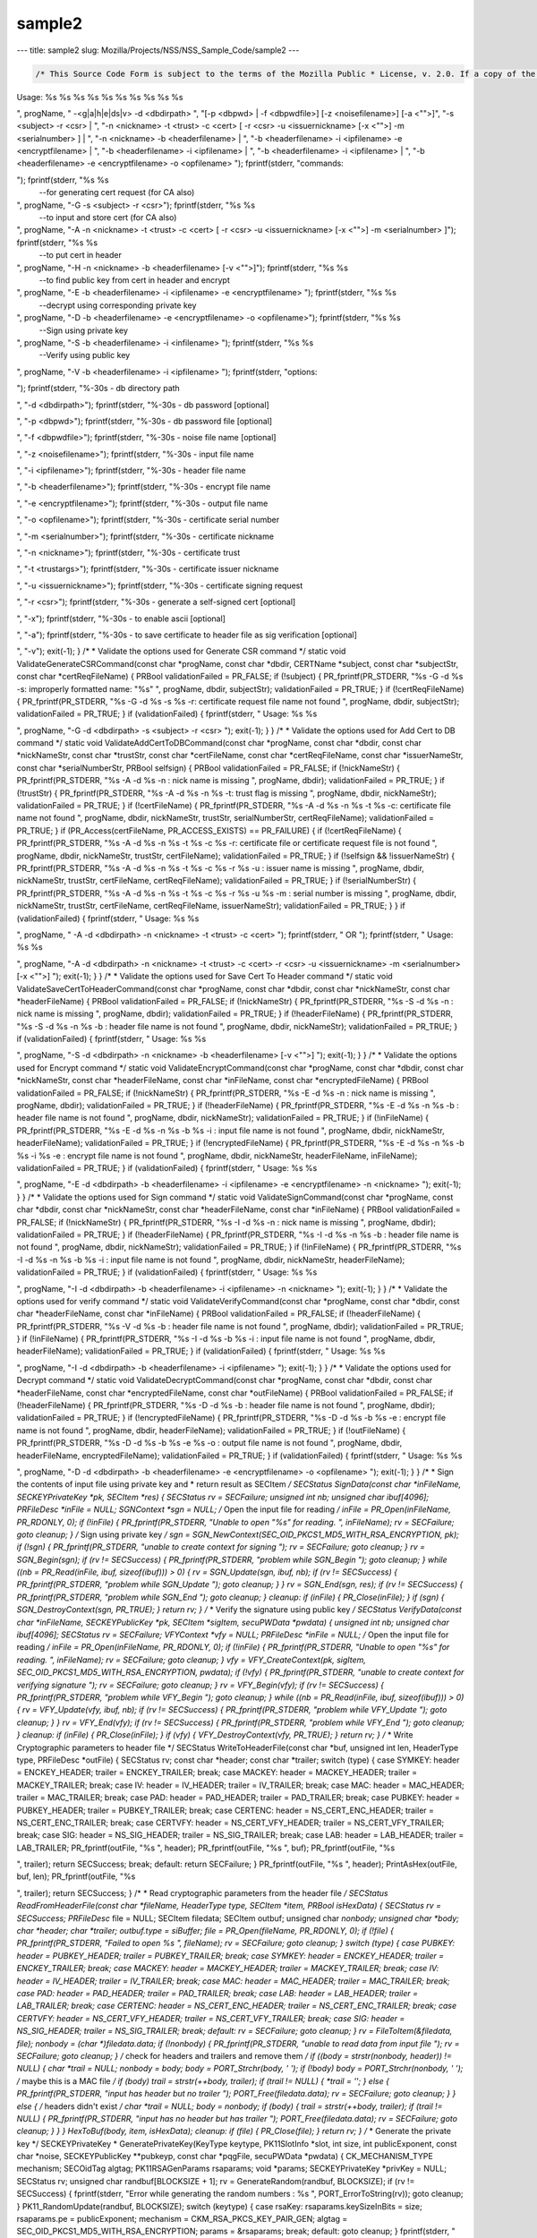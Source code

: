 =======
sample2
=======
--- title: sample2 slug: Mozilla/Projects/NSS/NSS_Sample_Code/sample2
---

.. container:: summary

.. code:: brush:

   /* This Source Code Form is subject to the terms of the Mozilla Public * License, v. 2.0. If a copy of the MPL was not distributed with this * file, You can obtain one at https://mozilla.org/MPL/2.0/. */ /* NSPR Headers */ #include <prthread.h> #include <plgetopt.h> #include <prerror.h> #include <prinit.h> #include <prlog.h> #include <prtypes.h> #include <plstr.h> /* NSS headers */ #include <cryptohi.h> #include <keyhi.h> #include <pk11priv.h> #include <cert.h> #include <base64.h> #include <secerr.h> #include <secport.h> #include <secoid.h> #include <secmodt.h> #include <secoidt.h> #include <sechash.h> /* our samples utilities */ #include "util.h" /* Constants */ #define BLOCKSIZE 32 #define MODBLOCKSIZE 128 #define DEFAULT_KEY_BITS 1024 /* Header file Constants */ #define ENCKEY_HEADER "-----BEGIN WRAPPED ENCKEY-----" #define ENCKEY_TRAILER "-----END WRAPPED ENCKEY-----" #define MACKEY_HEADER "-----BEGIN WRAPPED MACKEY-----" #define MACKEY_TRAILER "-----END WRAPPED MACKEY-----" #define IV_HEADER "-----BEGIN IV-----" #define IV_TRAILER "-----END IV-----" #define MAC_HEADER "-----BEGIN MAC-----" #define MAC_TRAILER "-----END MAC-----" #define PAD_HEADER "-----BEGIN PAD-----" #define PAD_TRAILER "-----END PAD-----" #define LAB_HEADER "-----BEGIN KEY LABEL-----" #define LAB_TRAILER "-----END KEY LABEL-----" #define PUBKEY_HEADER "-----BEGIN PUB KEY -----" #define PUBKEY_TRAILER "-----END PUB KEY -----" #define NS_CERTREQ_HEADER "-----BEGIN NEW CERTIFICATE REQUEST-----" #define NS_CERTREQ_TRAILER "-----END NEW CERTIFICATE REQUEST-----" #define NS_CERT_ENC_HEADER "-----BEGIN CERTIFICATE FOR ENCRYPTION-----" #define NS_CERT_ENC_TRAILER "-----END CERTIFICATE FOR ENCRYPTION-----" #define NS_CERT_VFY_HEADER "-----BEGIN CERTIFICATE FOR SIGNATURE VERIFICATION-----" #define NS_CERT_VFY_TRAILER "-----END CERTIFICATE FOR SIGNATURE VERIFICATION-----" #define NS_SIG_HEADER "-----BEGIN SIGNATURE-----" #define NS_SIG_TRAILER "-----END SIGNATURE-----" #define NS_CERT_HEADER "-----BEGIN CERTIFICATE-----" #define NS_CERT_TRAILER "-----END CERTIFICATE-----" /* Missing publically from nss versions earlier than 3.13 */ #ifndef SEC_ERROR_BASE #define SEC_ERROR_BASE (-0x2000) typedef enum { SEC_ERROR_IO = SEC_ERROR_BASE + 0, SEC_ERROR_TOKEN_NOT_LOGGED_IN = (SEC_ERROR_BASE + 155), SEC_ERROR_END_OF_LIST } SECErrorCodes; #endif /* PORT_ErrorToString introduced in nss 3.13. On earlier versions of nss that * don't support error tables, PR_ErrorToString will return "Unknown code". */ #ifndef PORT_ErrorToString #define PORT_ErrorToString(err) PR_ErrorToString((err), PR_LANGUAGE_I_DEFAULT) #endif /* sample 6 commands */ typedef enum { GENERATE_CSR, ADD_CERT_TO_DB, SAVE_CERT_TO_HEADER, ENCRYPT, DECRYPT, SIGN, VERIFY, UNKNOWN } CommandType; typedef enum { SYMKEY = 0, MACKEY = 1, IV = 2, MAC = 3, PAD = 4, PUBKEY = 5, LAB = 6, CERTENC= 7, CERTVFY= 8, SIG = 9 } HeaderType; /* * Print usage message and exit */ static void Usage(const char *progName) { fprintf(stderr, "
Usage: %s %s %s %s %s %s %s %s %s %s

", progName, " -<g|a|h|e|ds|v> -d <dbdirpath> ", "[-p <dbpwd> | -f <dbpwdfile>] [-z <noisefilename>] [-a <\"\">]", "-s <subject> -r <csr> | ", "-n <nickname> -t <trust> -c <cert> [ -r <csr> -u <issuernickname> [-x <\"\">] -m <serialnumber> ] | ", "-n <nickname> -b <headerfilename> | ", "-b <headerfilename> -i <ipfilename> -e <encryptfilename> | ", "-b <headerfilename> -i <ipfilename> | ", "-b <headerfilename> -i <ipfilename> | ", "-b <headerfilename> -e <encryptfilename> -o <opfilename> 
"); fprintf(stderr, "commands:

"); fprintf(stderr, "%s %s
 --for generating cert request (for CA also)

", progName, "-G -s <subject> -r <csr>"); fprintf(stderr, "%s %s
 --to input and store cert (for CA also)

", progName, "-A -n <nickname> -t <trust> -c <cert> [ -r <csr> -u <issuernickname> [-x <\"\">] -m <serialnumber> ]"); fprintf(stderr, "%s %s
 --to put cert in header

", progName, "-H -n <nickname> -b <headerfilename> [-v <\"\">]"); fprintf(stderr, "%s %s
 --to find public key from cert in header and encrypt

", progName, "-E -b <headerfilename> -i <ipfilename> -e <encryptfilename> "); fprintf(stderr, "%s %s
 --decrypt using corresponding private key 

", progName, "-D -b <headerfilename> -e <encryptfilename> -o <opfilename>"); fprintf(stderr, "%s %s
 --Sign using private key 

", progName, "-S -b <headerfilename> -i <infilename> "); fprintf(stderr, "%s %s
 --Verify using public key 

", progName, "-V -b <headerfilename> -i <ipfilename> "); fprintf(stderr, "options:

"); fprintf(stderr, "%-30s - db directory path

", "-d <dbdirpath>"); fprintf(stderr, "%-30s - db password [optional]

", "-p <dbpwd>"); fprintf(stderr, "%-30s - db password file [optional]

", "-f <dbpwdfile>"); fprintf(stderr, "%-30s - noise file name [optional]

", "-z <noisefilename>"); fprintf(stderr, "%-30s - input file name

", "-i <ipfilename>"); fprintf(stderr, "%-30s - header file name

", "-b <headerfilename>"); fprintf(stderr, "%-30s - encrypt file name

", "-e <encryptfilename>"); fprintf(stderr, "%-30s - output file name

", "-o <opfilename>"); fprintf(stderr, "%-30s - certificate serial number

", "-m <serialnumber>"); fprintf(stderr, "%-30s - certificate nickname

", "-n <nickname>"); fprintf(stderr, "%-30s - certificate trust

", "-t <trustargs>"); fprintf(stderr, "%-30s - certificate issuer nickname

", "-u <issuernickname>"); fprintf(stderr, "%-30s - certificate signing request 

", "-r <csr>"); fprintf(stderr, "%-30s - generate a self-signed cert [optional]

", "-x"); fprintf(stderr, "%-30s - to enable ascii [optional]

", "-a"); fprintf(stderr, "%-30s - to save certificate to header file as sig verification [optional]

", "-v"); exit(-1); } /* * Validate the options used for Generate CSR command */ static void ValidateGenerateCSRCommand(const char *progName, const char *dbdir, CERTName *subject, const char *subjectStr, const char *certReqFileName) { PRBool validationFailed = PR_FALSE; if (!subject) { PR_fprintf(PR_STDERR, "%s -G -d %s -s: improperly formatted name: \"%s\"
", progName, dbdir, subjectStr); validationFailed = PR_TRUE; } if (!certReqFileName) { PR_fprintf(PR_STDERR, "%s -G -d %s -s %s -r: certificate request file name not found
", progName, dbdir, subjectStr); validationFailed = PR_TRUE; } if (validationFailed) { fprintf(stderr, "
Usage: %s %s 

", progName, "-G -d <dbdirpath> -s <subject> -r <csr> 
"); exit(-1); } } /* * Validate the options used for Add Cert to DB command */ static void ValidateAddCertToDBCommand(const char *progName, const char *dbdir, const char *nickNameStr, const char *trustStr, const char *certFileName, const char *certReqFileName, const char *issuerNameStr, const char *serialNumberStr, PRBool selfsign) { PRBool validationFailed = PR_FALSE; if (!nickNameStr) { PR_fprintf(PR_STDERR, "%s -A -d %s -n : nick name is missing
", progName, dbdir); validationFailed = PR_TRUE; } if (!trustStr) { PR_fprintf(PR_STDERR, "%s -A -d %s -n %s -t: trust flag is missing
", progName, dbdir, nickNameStr); validationFailed = PR_TRUE; } if (!certFileName) { PR_fprintf(PR_STDERR, "%s -A -d %s -n %s -t %s -c: certificate file name not found
", progName, dbdir, nickNameStr, trustStr, serialNumberStr, certReqFileName); validationFailed = PR_TRUE; } if (PR_Access(certFileName, PR_ACCESS_EXISTS) == PR_FAILURE) { if (!certReqFileName) { PR_fprintf(PR_STDERR, "%s -A -d %s -n %s -t %s -c %s -r: certificate file or certificate request file is not found
", progName, dbdir, nickNameStr, trustStr, certFileName); validationFailed = PR_TRUE; } if (!selfsign && !issuerNameStr) { PR_fprintf(PR_STDERR, "%s -A -d %s -n %s -t %s -c %s -r %s -u : issuer name is missing
", progName, dbdir, nickNameStr, trustStr, certFileName, certReqFileName); validationFailed = PR_TRUE; } if (!serialNumberStr) { PR_fprintf(PR_STDERR, "%s -A -d %s -n %s -t %s -c %s -r %s -u %s -m : serial number is missing
", progName, dbdir, nickNameStr, trustStr, certFileName, certReqFileName, issuerNameStr); validationFailed = PR_TRUE; } } if (validationFailed) { fprintf(stderr, "
Usage: %s %s 

", progName, " -A -d <dbdirpath> -n <nickname> -t <trust> -c <cert> 
"); fprintf(stderr, " OR
"); fprintf(stderr, "
Usage: %s %s 

", progName, "-A -d <dbdirpath> -n <nickname> -t <trust> -c <cert> -r <csr> -u <issuernickname> -m <serialnumber> [-x <\"\">] 
"); exit(-1); } } /* * Validate the options used for Save Cert To Header command */ static void ValidateSaveCertToHeaderCommand(const char *progName, const char *dbdir, const char *nickNameStr, const char *headerFileName) { PRBool validationFailed = PR_FALSE; if (!nickNameStr) { PR_fprintf(PR_STDERR, "%s -S -d %s -n : nick name is missing
", progName, dbdir); validationFailed = PR_TRUE; } if (!headerFileName) { PR_fprintf(PR_STDERR, "%s -S -d %s -n %s -b : header file name is not found
", progName, dbdir, nickNameStr); validationFailed = PR_TRUE; } if (validationFailed) { fprintf(stderr, "
Usage: %s %s 

", progName, "-S -d <dbdirpath> -n <nickname> -b <headerfilename> [-v <\"\">]
"); exit(-1); } } /* * Validate the options used for Encrypt command */ static void ValidateEncryptCommand(const char *progName, const char *dbdir, const char *nickNameStr, const char *headerFileName, const char *inFileName, const char *encryptedFileName) { PRBool validationFailed = PR_FALSE; if (!nickNameStr) { PR_fprintf(PR_STDERR, "%s -E -d %s -n : nick name is missing
", progName, dbdir); validationFailed = PR_TRUE; } if (!headerFileName) { PR_fprintf(PR_STDERR, "%s -E -d %s -n %s -b : header file name is not found
", progName, dbdir, nickNameStr); validationFailed = PR_TRUE; } if (!inFileName) { PR_fprintf(PR_STDERR, "%s -E -d %s -n %s -b %s -i : input file name is not found
", progName, dbdir, nickNameStr, headerFileName); validationFailed = PR_TRUE; } if (!encryptedFileName) { PR_fprintf(PR_STDERR, "%s -E -d %s -n %s -b %s -i %s -e : encrypt file name is not found
", progName, dbdir, nickNameStr, headerFileName, inFileName); validationFailed = PR_TRUE; } if (validationFailed) { fprintf(stderr, "
Usage: %s %s 

", progName, "-E -d <dbdirpath> -b <headerfilename> -i <ipfilename> -e <encryptfilename> -n <nickname> 
"); exit(-1); } } /* * Validate the options used for Sign command */ static void ValidateSignCommand(const char *progName, const char *dbdir, const char *nickNameStr, const char *headerFileName, const char *inFileName) { PRBool validationFailed = PR_FALSE; if (!nickNameStr) { PR_fprintf(PR_STDERR, "%s -I -d %s -n : nick name is missing
", progName, dbdir); validationFailed = PR_TRUE; } if (!headerFileName) { PR_fprintf(PR_STDERR, "%s -I -d %s -n %s -b : header file name is not found
", progName, dbdir, nickNameStr); validationFailed = PR_TRUE; } if (!inFileName) { PR_fprintf(PR_STDERR, "%s -I -d %s -n %s -b %s -i : input file name is not found
", progName, dbdir, nickNameStr, headerFileName); validationFailed = PR_TRUE; } if (validationFailed) { fprintf(stderr, "
Usage: %s %s 

", progName, "-I -d <dbdirpath> -b <headerfilename> -i <ipfilename> -n <nickname> 
"); exit(-1); } } /* * Validate the options used for verify command */ static void ValidateVerifyCommand(const char *progName, const char *dbdir, const char *headerFileName, const char *inFileName) { PRBool validationFailed = PR_FALSE; if (!headerFileName) { PR_fprintf(PR_STDERR, "%s -V -d %s -b : header file name is not found
", progName, dbdir); validationFailed = PR_TRUE; } if (!inFileName) { PR_fprintf(PR_STDERR, "%s -I -d %s -b %s -i : input file name is not found
", progName, dbdir, headerFileName); validationFailed = PR_TRUE; } if (validationFailed) { fprintf(stderr, "
Usage: %s %s 

", progName, "-I -d <dbdirpath> -b <headerfilename> -i <ipfilename> 
"); exit(-1); } } /* * Validate the options used for Decrypt command */ static void ValidateDecryptCommand(const char *progName, const char *dbdir, const char *headerFileName, const char *encryptedFileName, const char *outFileName) { PRBool validationFailed = PR_FALSE; if (!headerFileName) { PR_fprintf(PR_STDERR, "%s -D -d %s -b : header file name is not found
", progName, dbdir); validationFailed = PR_TRUE; } if (!encryptedFileName) { PR_fprintf(PR_STDERR, "%s -D -d %s -b %s -e : encrypt file name is not found
", progName, dbdir, headerFileName); validationFailed = PR_TRUE; } if (!outFileName) { PR_fprintf(PR_STDERR, "%s -D -d %s -b %s -e %s -o : output file name is not found
", progName, dbdir, headerFileName, encryptedFileName); validationFailed = PR_TRUE; } if (validationFailed) { fprintf(stderr, "
Usage: %s %s 

", progName, "-D -d <dbdirpath> -b <headerfilename> -e <encryptfilename> -o <opfilename>
"); exit(-1); } } /* * Sign the contents of input file using private key and * return result as SECItem */ SECStatus SignData(const char *inFileName, SECKEYPrivateKey *pk, SECItem *res) { SECStatus rv = SECFailure; unsigned int nb; unsigned char ibuf[4096]; PRFileDesc *inFile = NULL; SGNContext *sgn = NULL; /* Open the input file for reading */ inFile = PR_Open(inFileName, PR_RDONLY, 0); if (!inFile) { PR_fprintf(PR_STDERR, "Unable to open \"%s\" for reading.
", inFileName); rv = SECFailure; goto cleanup; } /* Sign using private key */ sgn = SGN_NewContext(SEC_OID_PKCS1_MD5_WITH_RSA_ENCRYPTION, pk); if (!sgn) { PR_fprintf(PR_STDERR, "unable to create context for signing
"); rv = SECFailure; goto cleanup; } rv = SGN_Begin(sgn); if (rv != SECSuccess) { PR_fprintf(PR_STDERR, "problem while SGN_Begin
"); goto cleanup; } while ((nb = PR_Read(inFile, ibuf, sizeof(ibuf))) > 0) { rv = SGN_Update(sgn, ibuf, nb); if (rv != SECSuccess) { PR_fprintf(PR_STDERR, "problem while SGN_Update
"); goto cleanup; } } rv = SGN_End(sgn, res); if (rv != SECSuccess) { PR_fprintf(PR_STDERR, "problem while SGN_End
"); goto cleanup; } cleanup: if (inFile) { PR_Close(inFile); } if (sgn) { SGN_DestroyContext(sgn, PR_TRUE); } return rv; } /* * Verify the signature using public key */ SECStatus VerifyData(const char *inFileName, SECKEYPublicKey *pk, SECItem *sigItem, secuPWData *pwdata) { unsigned int nb; unsigned char ibuf[4096]; SECStatus rv = SECFailure; VFYContext *vfy = NULL; PRFileDesc *inFile = NULL; /* Open the input file for reading */ inFile = PR_Open(inFileName, PR_RDONLY, 0); if (!inFile) { PR_fprintf(PR_STDERR, "Unable to open \"%s\" for reading.
", inFileName); rv = SECFailure; goto cleanup; } vfy = VFY_CreateContext(pk, sigItem, SEC_OID_PKCS1_MD5_WITH_RSA_ENCRYPTION, pwdata); if (!vfy) { PR_fprintf(PR_STDERR, "unable to create context for verifying signature
"); rv = SECFailure; goto cleanup; } rv = VFY_Begin(vfy); if (rv != SECSuccess) { PR_fprintf(PR_STDERR, "problem while VFY_Begin
"); goto cleanup; } while ((nb = PR_Read(inFile, ibuf, sizeof(ibuf))) > 0) { rv = VFY_Update(vfy, ibuf, nb); if (rv != SECSuccess) { PR_fprintf(PR_STDERR, "problem while VFY_Update
"); goto cleanup; } } rv = VFY_End(vfy); if (rv != SECSuccess) { PR_fprintf(PR_STDERR, "problem while VFY_End
"); goto cleanup; } cleanup: if (inFile) { PR_Close(inFile); } if (vfy) { VFY_DestroyContext(vfy, PR_TRUE); } return rv; } /* * Write Cryptographic parameters to header file */ SECStatus WriteToHeaderFile(const char *buf, unsigned int len, HeaderType type, PRFileDesc *outFile) { SECStatus rv; const char *header; const char *trailer; switch (type) { case SYMKEY: header = ENCKEY_HEADER; trailer = ENCKEY_TRAILER; break; case MACKEY: header = MACKEY_HEADER; trailer = MACKEY_TRAILER; break; case IV: header = IV_HEADER; trailer = IV_TRAILER; break; case MAC: header = MAC_HEADER; trailer = MAC_TRAILER; break; case PAD: header = PAD_HEADER; trailer = PAD_TRAILER; break; case PUBKEY: header = PUBKEY_HEADER; trailer = PUBKEY_TRAILER; break; case CERTENC: header = NS_CERT_ENC_HEADER; trailer = NS_CERT_ENC_TRAILER; break; case CERTVFY: header = NS_CERT_VFY_HEADER; trailer = NS_CERT_VFY_TRAILER; break; case SIG: header = NS_SIG_HEADER; trailer = NS_SIG_TRAILER; break; case LAB: header = LAB_HEADER; trailer = LAB_TRAILER; PR_fprintf(outFile, "%s
", header); PR_fprintf(outFile, "%s
", buf); PR_fprintf(outFile, "%s

", trailer); return SECSuccess; break; default: return SECFailure; } PR_fprintf(outFile, "%s
", header); PrintAsHex(outFile, buf, len); PR_fprintf(outFile, "%s

", trailer); return SECSuccess; } /* * Read cryptographic parameters from the header file */ SECStatus ReadFromHeaderFile(const char *fileName, HeaderType type, SECItem *item, PRBool isHexData) { SECStatus rv = SECSuccess; PRFileDesc* file = NULL; SECItem filedata; SECItem outbuf; unsigned char *nonbody; unsigned char *body; char *header; char *trailer; outbuf.type = siBuffer; file = PR_Open(fileName, PR_RDONLY, 0); if (!file) { PR_fprintf(PR_STDERR, "Failed to open %s
", fileName); rv = SECFailure; goto cleanup; } switch (type) { case PUBKEY: header = PUBKEY_HEADER; trailer = PUBKEY_TRAILER; break; case SYMKEY: header = ENCKEY_HEADER; trailer = ENCKEY_TRAILER; break; case MACKEY: header = MACKEY_HEADER; trailer = MACKEY_TRAILER; break; case IV: header = IV_HEADER; trailer = IV_TRAILER; break; case MAC: header = MAC_HEADER; trailer = MAC_TRAILER; break; case PAD: header = PAD_HEADER; trailer = PAD_TRAILER; break; case LAB: header = LAB_HEADER; trailer = LAB_TRAILER; break; case CERTENC: header = NS_CERT_ENC_HEADER; trailer = NS_CERT_ENC_TRAILER; break; case CERTVFY: header = NS_CERT_VFY_HEADER; trailer = NS_CERT_VFY_TRAILER; break; case SIG: header = NS_SIG_HEADER; trailer = NS_SIG_TRAILER; break; default: rv = SECFailure; goto cleanup; } rv = FileToItem(&filedata, file); nonbody = (char *)filedata.data; if (!nonbody) { PR_fprintf(PR_STDERR, "unable to read data from input file
"); rv = SECFailure; goto cleanup; } /* check for headers and trailers and remove them */ if ((body = strstr(nonbody, header)) != NULL) { char *trail = NULL; nonbody = body; body = PORT_Strchr(body, '
'); if (!body) body = PORT_Strchr(nonbody, ''); /* maybe this is a MAC file */ if (body) trail = strstr(++body, trailer); if (trail != NULL) { *trail = ''; } else { PR_fprintf(PR_STDERR, "input has header but no trailer
"); PORT_Free(filedata.data); rv = SECFailure; goto cleanup; } } else { /* headers didn't exist */ char *trail = NULL; body = nonbody; if (body) { trail = strstr(++body, trailer); if (trail != NULL) { PR_fprintf(PR_STDERR, "input has no header but has trailer
"); PORT_Free(filedata.data); rv = SECFailure; goto cleanup; } } } HexToBuf(body, item, isHexData); cleanup: if (file) { PR_Close(file); } return rv; } /* * Generate the private key */ SECKEYPrivateKey * GeneratePrivateKey(KeyType keytype, PK11SlotInfo *slot, int size, int publicExponent, const char *noise, SECKEYPublicKey **pubkeyp, const char *pqgFile, secuPWData *pwdata) { CK_MECHANISM_TYPE mechanism; SECOidTag algtag; PK11RSAGenParams rsaparams; void *params; SECKEYPrivateKey *privKey = NULL; SECStatus rv; unsigned char randbuf[BLOCKSIZE + 1]; rv = GenerateRandom(randbuf, BLOCKSIZE); if (rv != SECSuccess) { fprintf(stderr, "Error while generating the random numbers : %s
", PORT_ErrorToString(rv)); goto cleanup; } PK11_RandomUpdate(randbuf, BLOCKSIZE); switch (keytype) { case rsaKey: rsaparams.keySizeInBits = size; rsaparams.pe = publicExponent; mechanism = CKM_RSA_PKCS_KEY_PAIR_GEN; algtag = SEC_OID_PKCS1_MD5_WITH_RSA_ENCRYPTION; params = &rsaparams; break; default: goto cleanup; } fprintf(stderr, "

"); fprintf(stderr, "Generating key. This may take a few moments...

"); privKey = PK11_GenerateKeyPair(slot, mechanism, params, pubkeyp, PR_TRUE /*isPerm*/, PR_TRUE /*isSensitive*/, pwdata); cleanup: return privKey; } /* * Get the certificate request from CSR */ static CERTCertificateRequest * GetCertRequest(char *inFileName, PRBool ascii) { CERTSignedData signedData; SECItem reqDER; CERTCertificateRequest *certReq = NULL; SECStatus rv = SECSuccess; PRArenaPool *arena = NULL; reqDER.data = NULL; arena = PORT_NewArena(DER_DEFAULT_CHUNKSIZE); if (arena == NULL) { rv = SECFailure; goto cleanup; } rv = ReadDERFromFile(&reqDER, inFileName, ascii); if (rv) { rv = SECFailure; goto cleanup; } certReq = (CERTCertificateRequest*) PORT_ArenaZAlloc (arena, sizeof(CERTCertificateRequest)); if (!certReq) { rv = SECFailure; goto cleanup; } certReq->arena = arena; /* Since cert request is a signed data, must decode to get the inner data */ PORT_Memset(&signedData, 0, sizeof(signedData)); rv = SEC_ASN1DecodeItem(arena, &signedData, SEC_ASN1_GET(CERT_SignedDataTemplate), &reqDER); if (rv) { rv = SECFailure; goto cleanup; } rv = SEC_ASN1DecodeItem(arena, certReq, SEC_ASN1_GET(CERT_CertificateRequestTemplate), &signedData.data); if (rv) { rv = SECFailure; goto cleanup; } rv = CERT_VerifySignedDataWithPublicKeyInfo(&signedData, &certReq->subjectPublicKeyInfo, NULL /* wincx */); if (reqDER.data) { SECITEM_FreeItem(&reqDER, PR_FALSE); } cleanup: if (rv) { PR_fprintf(PR_STDERR, "bad certificate request
"); if (arena) { PORT_FreeArena(arena, PR_FALSE); } certReq = NULL; } return certReq; } /* * Sign Cert */ static SECItem * SignCert(CERTCertDBHandle *handle, CERTCertificate *cert, PRBool selfsign, SECOidTag hashAlgTag, SECKEYPrivateKey *privKey, char *issuerNickName, void *pwarg) { SECItem der; SECStatus rv; SECOidTag algID; void *dummy; PRArenaPool *arena = NULL; SECItem *result = NULL; SECKEYPrivateKey *caPrivateKey = NULL; if (!selfsign) { CERTCertificate *issuer = PK11_FindCertFromNickname(issuerNickName, pwarg); if ((CERTCertificate *)NULL == issuer) { PR_fprintf(PR_STDERR, "unable to find issuer with nickname %s
", issuerNickName); goto cleanup; } privKey = caPrivateKey = PK11_FindKeyByAnyCert(issuer, pwarg); CERT_DestroyCertificate(issuer); if (caPrivateKey == NULL) { PR_fprintf(PR_STDERR, "unable to retrieve key %s
", issuerNickName); goto cleanup; } } arena = cert->arena; algID = SEC_GetSignatureAlgorithmOidTag(privKey->keyType, hashAlgTag); if (algID == SEC_OID_UNKNOWN) { PR_fprintf(PR_STDERR, "Unknown key or hash type for issuer.
"); goto cleanup; } rv = SECOID_SetAlgorithmID(arena, &cert->signature, algID, 0); if (rv != SECSuccess) { PR_fprintf(PR_STDERR, "Could not set signature algorithm id.
%s
", PORT_ErrorToString(rv)); goto cleanup; } /* we only deal with cert v3 here */ *(cert->version.data) = 2; cert->version.len = 1; der.len = 0; der.data = NULL; dummy = SEC_ASN1EncodeItem (arena, &der, cert, SEC_ASN1_GET(CERT_CertificateTemplate)); if (!dummy) { PR_fprintf(PR_STDERR, "Could not encode certificate.
"); goto cleanup; } result = (SECItem *) PORT_ArenaZAlloc (arena, sizeof (SECItem)); if (result == NULL) { PR_fprintf(PR_STDERR, "Could not allocate item for certificate data.
"); goto cleanup; } rv = SEC_DerSignData(arena, result, der.data, der.len, privKey, algID); if (rv != SECSuccess) { PR_fprintf(PR_STDERR, "Could not sign encoded certificate data : %s
", PORT_ErrorToString(rv)); /* result allocated out of the arena, it will be freed * when the arena is freed */ result = NULL; goto cleanup; } cert->derCert = *result; cleanup: if (caPrivateKey) { SECKEY_DestroyPrivateKey(caPrivateKey); } return result; } /* * MakeV1Cert */ static CERTCertificate * MakeV1Cert(CERTCertDBHandle *handle, CERTCertificateRequest *req, char * issuerNickName, PRBool selfsign, unsigned int serialNumber, int warpmonths, int validityMonths) { PRExplodedTime printableTime; PRTime now; PRTime after; CERTValidity *validity = NULL; CERTCertificate *issuerCert = NULL; CERTCertificate *cert = NULL; if ( !selfsign ) { issuerCert = CERT_FindCertByNicknameOrEmailAddr(handle, issuerNickName); if (!issuerCert) { PR_fprintf(PR_STDERR, "could not find certificate named %s
", issuerNickName); goto cleanup; } } now = PR_Now(); PR_ExplodeTime (now, PR_GMTParameters, &printableTime); if ( warpmonths ) { printableTime.tm_month += warpmonths; now = PR_ImplodeTime (&printableTime); PR_ExplodeTime (now, PR_GMTParameters, &printableTime); } printableTime.tm_month += validityMonths; after = PR_ImplodeTime (&printableTime); /* note that the time is now in micro-second unit */ validity = CERT_CreateValidity (now, after); if (validity) { cert = CERT_CreateCertificate(serialNumber, (selfsign ? &req->subject : &issuerCert->subject), validity, req); CERT_DestroyValidity(validity); } cleanup: if ( issuerCert ) { CERT_DestroyCertificate (issuerCert); } return cert; } /* * Add a certificate to the nss database */ SECStatus AddCert(PK11SlotInfo *slot, CERTCertDBHandle *handle, const char *name, char *trusts, char *inFileName, PRBool ascii, PRBool emailcert, void *pwdata) { SECItem certDER; SECStatus rv; CERTCertTrust *trust = NULL; CERTCertificate *cert = NULL; certDER.data = NULL; /* Read in the entire file specified with the -i argument */ rv = ReadDERFromFile(&certDER, inFileName, ascii); if (rv != SECSuccess) { PR_fprintf(PR_STDERR, "unable to read input file %s : %s
", inFileName, PORT_ErrorToString(rv)); goto cleanup; } /* Read in an ASCII cert and return a CERTCertificate */ cert = CERT_DecodeCertFromPackage((char *)certDER.data, certDER.len); if (!cert) { PR_fprintf(PR_STDERR, "could not obtain certificate from file
"); rv = SECFailure; goto cleanup; } /* Create a cert trust */ trust = (CERTCertTrust *)PORT_ZAlloc(sizeof(CERTCertTrust)); if (!trust) { PR_fprintf(PR_STDERR, "unable to allocate cert trust
"); rv = SECFailure; goto cleanup; } rv = CERT_DecodeTrustString(trust, trusts); if (rv) { PR_fprintf(PR_STDERR, "unable to decode trust string
"); rv = SECFailure; goto cleanup; } rv = PK11_ImportCert(slot, cert, CK_INVALID_HANDLE, name, PR_FALSE); if (rv != SECSuccess) { /* sigh, PK11_Import Cert and CERT_ChangeCertTrust should have * been coded to take a password arg. */ if (PORT_GetError() == SEC_ERROR_TOKEN_NOT_LOGGED_IN) { rv = PK11_Authenticate(slot, PR_TRUE, pwdata); if (rv != SECSuccess) { PR_fprintf(PR_STDERR, "could not authenticate to token %s : %s
", PK11_GetTokenName(slot), PORT_ErrorToString(rv)); rv = SECFailure; goto cleanup; } rv = PK11_ImportCert(slot, cert, CK_INVALID_HANDLE, name, PR_FALSE); } if (rv != SECSuccess) { PR_fprintf(PR_STDERR, "could not add certificate to token or database : %s
", PORT_ErrorToString(rv)); rv = SECFailure; goto cleanup; } } rv = CERT_ChangeCertTrust(handle, cert, trust); if (rv != SECSuccess) { if (PORT_GetError() == SEC_ERROR_TOKEN_NOT_LOGGED_IN) { rv = PK11_Authenticate(slot, PR_TRUE, pwdata); if (rv != SECSuccess) { PR_fprintf(PR_STDERR, "could not authenticate to token %s : %s
", PK11_GetTokenName(slot), PORT_ErrorToString(rv)); rv = SECFailure; goto cleanup; } rv = CERT_ChangeCertTrust(handle, cert, trust); } if (rv != SECSuccess) { PR_fprintf(PR_STDERR, "could not change trust on certificate : %s
", PORT_ErrorToString(rv)); rv = SECFailure; goto cleanup; } } if (emailcert) { CERT_SaveSMimeProfile(cert, NULL, pwdata); } cleanup: if (cert) { CERT_DestroyCertificate (cert); } if (trust) { PORT_Free(trust); } if (certDER.data) { PORT_Free(certDER.data); } return rv; } /* * Create a certificate */ static SECStatus CreateCert( CERTCertDBHandle *handle, PK11SlotInfo *slot, char * issuerNickName, char *inFileName, char *outFileName, SECKEYPrivateKey **selfsignprivkey, void *pwarg, SECOidTag hashAlgTag, unsigned int serialNumber, int warpmonths, int validityMonths, const char *dnsNames, PRBool ascii, PRBool selfsign) { void *extHandle; SECItem reqDER; CERTCertExtension **CRexts; SECStatus rv = SECSuccess; CERTCertificate *subjectCert = NULL; CERTCertificateRequest *certReq = NULL; PRFileDesc *outFile = NULL; SECItem *certDER = NULL; reqDER.data = NULL; outFile = PR_Open(outFileName, PR_RDWR | PR_CREATE_FILE | PR_TRUNCATE, 00660); /* Create a cert request object from the input cert request der */ certReq = GetCertRequest(inFileName, ascii); if (certReq == NULL) { rv = SECFailure; goto cleanup; } subjectCert = MakeV1Cert(handle, certReq, issuerNickName, selfsign, serialNumber, warpmonths, validityMonths); if (subjectCert == NULL) { rv = SECFailure; goto cleanup; } extHandle = CERT_StartCertExtensions (subjectCert); if (extHandle == NULL) { rv = SECFailure; goto cleanup; } if (certReq->attributes != NULL && certReq->attributes[0] != NULL && certReq->attributes[0]->attrType.data != NULL && certReq->attributes[0]->attrType.len > 0 && SECOID_FindOIDTag(&certReq->attributes[0]->attrType) == SEC_OID_PKCS9_EXTENSION_REQUEST) { rv = CERT_GetCertificateRequestExtensions(certReq, &CRexts); if (rv != SECSuccess) { PR_fprintf(PR_STDERR, "%s
", PORT_ErrorToString(rv)); goto cleanup; } rv = CERT_MergeExtensions(extHandle, CRexts); if (rv != SECSuccess) { PR_fprintf(PR_STDERR, "%s
", PORT_ErrorToString(rv)); goto cleanup; } } CERT_FinishExtensions(extHandle); /* self-signing a cert request, find the private key */ if (*selfsignprivkey == NULL) { *selfsignprivkey = PK11_FindKeyByDERCert(slot, subjectCert, pwarg); if (!*selfsignprivkey) { PR_fprintf(PR_STDERR, "Failed to locate private key.
"); rv = SECFailure; goto cleanup; } } certDER = SignCert(handle, subjectCert, selfsign, hashAlgTag, *selfsignprivkey, issuerNickName,pwarg); if (certDER) { if (ascii) { PR_fprintf(outFile, "%s
%s
%s
", NS_CERT_HEADER, BTOA_DataToAscii(certDER->data, certDER->len), NS_CERT_TRAILER); } else { PR_Write(outFile, certDER->data, certDER->len); } } if (rv != SECSuccess) { PRErrorCode perr = PR_GetError(); PR_fprintf(PR_STDERR, "unable to create cert %s
", perr); } cleanup: if (outFile) { PR_Close(outFile); } if (*selfsignprivkey) { SECKEY_DestroyPrivateKey(*selfsignprivkey); } if (certReq) { CERT_DestroyCertificateRequest(certReq); } if (subjectCert) { CERT_DestroyCertificate(subjectCert); } return rv; } /* * Generate the certificate request with subject */ static SECStatus CertReq(SECKEYPrivateKey *privk, SECKEYPublicKey *pubk, KeyType keyType, SECOidTag hashAlgTag, CERTName *subject, PRBool ascii, const char *certReqFileName) { SECOidTag signAlgTag; SECItem result; PRInt32 numBytes; SECStatus rv = SECSuccess; PRArenaPool *arena = NULL; void *extHandle = NULL; PRFileDesc *outFile = NULL; CERTSubjectPublicKeyInfo *spki = NULL; CERTCertificateRequest *cr = NULL; SECItem *encoding = NULL; /* If the certificate request file already exists, delete it */ if (PR_Access(certReqFileName, PR_ACCESS_EXISTS) == PR_SUCCESS) { PR_Delete(certReqFileName); } /* Open the certificate request file to write */ outFile = PR_Open(certReqFileName, PR_CREATE_FILE | PR_RDWR | PR_TRUNCATE, 00660); if (!outFile) { PR_fprintf(PR_STDERR, "unable to open \"%s\" for writing (%ld, %ld).
", certReqFileName, PR_GetError(), PR_GetOSError()); goto cleanup; } /* Create info about public key */ spki = SECKEY_CreateSubjectPublicKeyInfo(pubk); if (!spki) { PR_fprintf(PR_STDERR, "unable to create subject public key
"); rv = SECFailure; goto cleanup; } /* Generate certificate request */ cr = CERT_CreateCertificateRequest(subject, spki, NULL); if (!cr) { PR_fprintf(PR_STDERR, "unable to make certificate request
"); rv = SECFailure; goto cleanup; } arena = PORT_NewArena(DER_DEFAULT_CHUNKSIZE); if (!arena) { fprintf(stderr, "out of memory"); rv = SECFailure; goto cleanup; } extHandle = CERT_StartCertificateRequestAttributes(cr); if (extHandle == NULL) { PORT_FreeArena (arena, PR_FALSE); rv = SECFailure; goto cleanup; } CERT_FinishExtensions(extHandle); CERT_FinishCertificateRequestAttributes(cr); /* Der encode the request */ encoding = SEC_ASN1EncodeItem(arena, NULL, cr, SEC_ASN1_GET(CERT_CertificateRequestTemplate)); if (encoding == NULL) { PR_fprintf(PR_STDERR, "der encoding of request failed
"); rv = SECFailure; goto cleanup; } /* Sign the request */ signAlgTag = SEC_GetSignatureAlgorithmOidTag(keyType, hashAlgTag); if (signAlgTag == SEC_OID_UNKNOWN) { PR_fprintf(PR_STDERR, "unknown Key or Hash type
"); rv = SECFailure; goto cleanup; } rv = SEC_DerSignData(arena, &result, encoding->data, encoding->len, privk, signAlgTag); if (rv) { PR_fprintf(PR_STDERR, "signing of data failed
"); rv = SECFailure; goto cleanup; } /* Encode request in specified format */ if (ascii) { char *obuf; char *name, *email, *org, *state, *country; SECItem *it; int total; it = &result; obuf = BTOA_ConvertItemToAscii(it); total = PL_strlen(obuf); name = CERT_GetCommonName(subject); if (!name) { name = strdup("(not specified)"); } email = CERT_GetCertEmailAddress(subject); if (!email) email = strdup("(not specified)"); org = CERT_GetOrgName(subject); if (!org) org = strdup("(not specified)"); state = CERT_GetStateName(subject); if (!state) state = strdup("(not specified)"); country = CERT_GetCountryName(subject); if (!country) country = strdup("(not specified)"); PR_fprintf(outFile, "
Certificate request generated by Netscape certutil
"); PR_fprintf(outFile, "Common Name: %s
", name); PR_fprintf(outFile, "Email: %s
", email); PR_fprintf(outFile, "Organization: %s
", org); PR_fprintf(outFile, "State: %s
", state); PR_fprintf(outFile, "Country: %s

", country); PR_fprintf(outFile, "%s
", NS_CERTREQ_HEADER); numBytes = PR_Write(outFile, obuf, total); if (numBytes != total) { PR_fprintf(PR_STDERR, "write error
"); return SECFailure; } PR_fprintf(outFile, "
%s
", NS_CERTREQ_TRAILER); } else { numBytes = PR_Write(outFile, result.data, result.len); if (numBytes != (int)result.len) { PR_fprintf(PR_STDERR, "write error
"); rv = SECFailure; goto cleanup; } } cleanup: if (outFile) { PR_Close(outFile); } if (privk) { SECKEY_DestroyPrivateKey(privk); } if (pubk) { SECKEY_DestroyPublicKey(pubk); } return rv; } /* * Create certificate request with subject */ SECStatus CreateCertRequest(PK11SlotInfo *slot, secuPWData *pwdata, CERTName *subject, char *certReqFileName, PRBool ascii) { SECStatus rv; SECKEYPrivateKey *privkey = NULL; SECKEYPublicKey *pubkey = NULL; KeyType keytype = rsaKey; int keysize = DEFAULT_KEY_BITS; int publicExponent = 0x010001; SECOidTag hashAlgTag = SEC_OID_UNKNOWN; privkey = GeneratePrivateKey(keytype, slot, keysize, publicExponent, NULL, &pubkey, NULL, pwdata); if (privkey == NULL) { PR_fprintf(PR_STDERR, "unable to generate key(s)
"); rv = SECFailure; goto cleanup; } privkey->wincx = pwdata; PORT_Assert(pubkey != NULL); rv = CertReq(privkey, pubkey, keytype, hashAlgTag, subject, ascii, certReqFileName); if (rv != SECSuccess) { PR_fprintf(PR_STDERR, "Failed to create Certificate Request
"); } cleanup: return rv; } /* * Creates the certificate using CSR and adds the certificate to DB */ SECStatus AddCertificateToDB(PK11SlotInfo *slot, secuPWData *pwdata, char *certReqFileName, char *certFileName, char *issuerNameStr, CERTCertDBHandle *certHandle, const char *nickNameStr, char *trustStr, unsigned int serialNumber, PRBool selfsign, PRBool ascii) { SECStatus rv; SECKEYPrivateKey *privkey = NULL; SECKEYPublicKey *pubkey = NULL; SECOidTag hashAlgTag = SEC_OID_UNKNOWN; if (PR_Access(certFileName, PR_ACCESS_EXISTS) == PR_FAILURE) { rv = CreateCert(certHandle, slot, issuerNameStr, certReqFileName, certFileName, &privkey, &pwdata, hashAlgTag, serialNumber, 0, 3, NULL, ascii, selfsign); if (rv != SECSuccess) { PR_fprintf(PR_STDERR, "Failed to create Certificate
"); goto cleanup; } } rv = AddCert(slot, certHandle, nickNameStr, trustStr, certFileName, ascii, 0, &pwdata); if (rv != SECSuccess) { PR_fprintf(PR_STDERR, "Failed to add Certificate
"); } cleanup: return rv; } /* * Finds the certificate using nickname and saves it to the header file */ SECStatus AddCertificateToHeader(PK11SlotInfo *slot, secuPWData *pwdata, const char *headerFileName, CERTCertDBHandle *certHandle, const char *nickNameStr, PRBool sigVerify) { SECStatus rv = SECSuccess; PRFileDesc *headerFile = NULL; CERTCertificate *cert = NULL; HeaderType hType = CERTENC; /* If the intermediate header file already exists, delete it */ if (PR_Access(headerFileName, PR_ACCESS_EXISTS) == PR_SUCCESS) { PR_Delete(headerFileName); } headerFile = PR_Open(headerFileName, PR_CREATE_FILE | PR_RDWR | PR_TRUNCATE, 00660); if (!headerFile) { PR_fprintf(PR_STDERR, "unable to open \"%s\" for writing (%ld, %ld).
", headerFileName, PR_GetError(), PR_GetOSError()); rv = SECFailure; goto cleanup; } cert = CERT_FindCertByNicknameOrEmailAddr(certHandle, nickNameStr); if (!cert) { PR_fprintf(PR_STDERR, "could not obtain certificate from file
"); rv = SECFailure; goto cleanup; } if (sigVerify) { hType = CERTVFY; } WriteToHeaderFile(cert->derCert.data, cert->derCert.len, hType, headerFile); cleanup: if (headerFile) { PR_Close(headerFile); } if (cert) { CERT_DestroyCertificate(cert); } return rv; } /* * Finds the public key from the certificate saved in the header file * and encrypts with it the contents of inFileName to encryptedFileName. */ SECStatus FindKeyAndEncrypt(PK11SlotInfo *slot, secuPWData *pwdata, const char *headerFileName, const char *encryptedFileName, const char *inFileName) { SECStatus rv; PRFileDesc *headerFile = NULL; PRFileDesc *encFile = NULL; PRFileDesc *inFile = NULL; CERTCertificate *cert = NULL; SECItem data; unsigned char ptext[MODBLOCKSIZE]; unsigned char encBuf[MODBLOCKSIZE]; unsigned int ptextLen; int index; unsigned int nWritten; unsigned int pad[1]; SECItem padItem; unsigned int paddingLength = 0; SECKEYPublicKey *pubkey = NULL; /* If the intermediate encrypted file already exists, delete it*/ if (PR_Access(encryptedFileName, PR_ACCESS_EXISTS) == PR_SUCCESS) { PR_Delete(encryptedFileName); } /* Read certificate from header file */ rv = ReadFromHeaderFile(headerFileName, CERTENC, &data, PR_TRUE); if (rv != SECSuccess) { PR_fprintf(PR_STDERR, "Could not read certificate from header file
"); goto cleanup; } /* Read in an ASCII cert and return a CERTCertificate */ cert = CERT_DecodeCertFromPackage((char *)data.data, data.len); if (!cert) { PR_fprintf(PR_STDERR, "could not obtain certificate from file
"); rv = SECFailure; goto cleanup; } /* Extract the public key from certificate */ pubkey = CERT_ExtractPublicKey(cert); if (!pubkey) { PR_fprintf(PR_STDERR, "could not get key from certificate
"); rv = SECFailure; goto cleanup; } /* Open the encrypted file for writing */ encFile = PR_Open(encryptedFileName, PR_CREATE_FILE | PR_TRUNCATE | PR_RDWR, 00660); if (!encFile) { PR_fprintf(PR_STDERR, "Unable to open \"%s\" for writing.
", encryptedFileName); rv = SECFailure; goto cleanup; } /* Open the input file for reading */ inFile = PR_Open(inFileName, PR_RDONLY, 0); if (!inFile) { PR_fprintf(PR_STDERR, "Unable to open \"%s\" for reading.
", inFileName); rv = SECFailure; goto cleanup; } /* Open the header file to write padding */ headerFile = PR_Open(headerFileName, PR_CREATE_FILE | PR_RDWR | PR_APPEND, 00660); if (!headerFile) { PR_fprintf(PR_STDERR, "Unable to open \"%s\" for writing.
", headerFileName); rv = SECFailure; goto cleanup; } /* Read input file */ while ((ptextLen = PR_Read(inFile, ptext, sizeof(ptext))) > 0) { if (ptextLen != MODBLOCKSIZE) { paddingLength = MODBLOCKSIZE - ptextLen; for ( index=0; index < paddingLength; index++) { ptext[ptextLen+index] = (unsigned char)paddingLength; } ptextLen = MODBLOCKSIZE; } rv = PK11_PubEncryptRaw(pubkey, encBuf, ptext, ptextLen, NULL); nWritten = PR_Write(encFile, encBuf, ptextLen); } /* Write the padding to header file */ pad[0] = paddingLength; padItem.type = siBuffer; padItem.data = (unsigned char *)pad; padItem.len = sizeof(pad[0]); WriteToHeaderFile(padItem.data, padItem.len, PAD, headerFile); cleanup: if (headerFile) { PR_Close(headerFile); } if (encFile) { PR_Close(encFile); } if (inFile) { PR_Close(inFile); } if (pubkey) { SECKEY_DestroyPublicKey(pubkey); } if (cert) { CERT_DestroyCertificate(cert); } return rv; } /* * Finds the private key from db and signs the contents * of inFileName and writes to signatureFileName */ SECStatus FindKeyAndSign(PK11SlotInfo *slot, CERTCertDBHandle* certHandle, secuPWData *pwdata, const char *nickNameStr, const char *headerFileName, const char *inFileName) { SECStatus rv; PRFileDesc *headerFile = NULL; PRFileDesc *inFile = NULL; CERTCertificate *cert = NULL; unsigned int signatureLen = 0; SECKEYPrivateKey *privkey = NULL; SECItem sigItem; SECOidTag hashOIDTag; /* Open the header file to write padding */ headerFile = PR_Open(headerFileName, PR_CREATE_FILE | PR_RDWR | PR_APPEND, 00660); if (!headerFile) { PR_fprintf(PR_STDERR, "Unable to open \"%s\" for writing.
", headerFileName); rv = SECFailure; goto cleanup; } /* Get the certificate by nick name and write to header file */ cert = CERT_FindCertByNicknameOrEmailAddr(certHandle, nickNameStr); if (!cert) { PR_fprintf(PR_STDERR, "could not obtain certificate by name - %s
", nickNameStr); rv = SECFailure; goto cleanup; } WriteToHeaderFile(cert->derCert.data, cert->derCert.len, CERTVFY, headerFile); /* Find private key from certificate */ privkey = PK11_FindKeyByAnyCert(cert, NULL); if (privkey == NULL) { fprintf(stderr, "Couldn't find private key for cert
"); rv = SECFailure; goto cleanup; } /* Sign the contents of the input file */ rv = SignData(inFileName, privkey, &sigItem); if (rv != SECSuccess) { PR_fprintf(PR_STDERR, "could not sign the contents from file - %s 
", inFileName); goto cleanup; } /* write signature to header file */ WriteToHeaderFile(sigItem.data, sigItem.len, SIG, headerFile); cleanup: if (headerFile) { PR_Close(headerFile); } if (privkey) { SECKEY_DestroyPrivateKey(privkey); } if (cert) { CERT_DestroyCertificate(cert); } return rv; } /* * Finds the public key from certificate and verifies signature */ SECStatus FindKeyAndVerify(PK11SlotInfo *slot, CERTCertDBHandle* certHandle, secuPWData *pwdata, const char *headerFileName, const char *inFileName) { SECStatus rv = SECFailure; PRFileDesc *headerFile = NULL; PRFileDesc *inFile = NULL; CERTCertificate *cert = NULL; SECKEYPublicKey *pubkey = NULL; SECItem sigItem; SECItem certData; /* Open the input file */ inFile = PR_Open(inFileName, PR_RDONLY, 0); if (!inFile) { PR_fprintf(PR_STDERR, "Unable to open \"%s\" for reading.
", inFileName); rv = SECFailure; goto cleanup; } /* Open the header file to read the certificate and signature */ headerFile = PR_Open(headerFileName, PR_RDONLY, 0); if (!headerFile) { PR_fprintf(PR_STDERR, "Unable to open \"%s\" for writing.
", headerFileName); rv = SECFailure; goto cleanup; } /* Read certificate from header file */ rv = ReadFromHeaderFile(headerFileName, CERTVFY, &certData, PR_TRUE); if (rv != SECSuccess) { PR_fprintf(PR_STDERR, "Could not read certificate from header file
"); goto cleanup; } /* Read in an ASCII cert and return a CERTCertificate */ cert = CERT_DecodeCertFromPackage((char *)certData.data, certData.len); if (!cert) { PR_fprintf(PR_STDERR, "could not obtain certificate from file
"); rv = SECFailure; goto cleanup; } /* Extract the public key from certificate */ pubkey = CERT_ExtractPublicKey(cert); if (!pubkey) { PR_fprintf(PR_STDERR, "Could not get key from certificate
"); rv = SECFailure; goto cleanup; } /* Read signature from header file */ rv = ReadFromHeaderFile(headerFileName, SIG, &sigItem, PR_TRUE); if (rv != SECSuccess) { PR_fprintf(PR_STDERR, "Could not read signature from header file
"); goto cleanup; } /* Verify with the public key */ rv = VerifyData(inFileName, pubkey, &sigItem, pwdata); if (rv != SECSuccess) { PR_fprintf(PR_STDERR, "Couldn't verify the signature for file - %s
", inFileName); goto cleanup; } cleanup: if (headerFile) { PR_Close(headerFile); } if (pubkey) { SECKEY_DestroyPublicKey(pubkey); } if (cert) { CERT_DestroyCertificate(cert); } return rv; } /* * Finds the private key corresponding to the certificate saved in the header file * and decrypts with it the contents of encryptedFileName to outFileName. */ SECStatus FindKeyAndDecrypt(PK11SlotInfo *slot, secuPWData *pwdata, const char *headerFileName, const char *encryptedFileName, const char *outFileName) { SECStatus rv; PRFileDesc *encFile = NULL; PRFileDesc *outFile = NULL; SECKEYPrivateKey *pvtkey = NULL; unsigned int inFileLength = 0; unsigned int paddingLength = 0; unsigned int count = 0; unsigned int temp = 0; unsigned char ctext[MODBLOCKSIZE]; unsigned char decBuf[MODBLOCKSIZE]; unsigned int ctextLen; unsigned int decBufLen; SECItem padItem; SECItem data; SECItem signature; CERTCertificate *cert = NULL; /* Read certificate from header file */ rv = ReadFromHeaderFile(headerFileName, CERTENC, &data, PR_TRUE); if (rv != SECSuccess) { PR_fprintf(PR_STDERR, "Could not read certificate from header file
"); goto cleanup; } /* Read padding from header file */ rv = ReadFromHeaderFile(headerFileName, PAD, &padItem, PR_TRUE); if (rv != SECSuccess) { PR_fprintf(PR_STDERR, "Could not retrieve PAD detail from header file
"); goto cleanup; } paddingLength = (unsigned int)padItem.data[0]; inFileLength = FileSize(encryptedFileName); /* Read in an ASCII cert and return a CERTCertificate */ cert = CERT_DecodeCertFromPackage((char *)data.data, data.len); if (!cert) { PR_fprintf(PR_STDERR, "could not obtain certificate from file
"); rv = SECFailure; goto cleanup; } /* Find private key from certificate */ pvtkey = PK11_FindKeyByAnyCert(cert, NULL); if (pvtkey == NULL) { fprintf(stderr, "Couldn't find private key for cert
"); rv = SECFailure; goto cleanup; } /* Open the out file to write */ outFile = PR_Open(outFileName, PR_CREATE_FILE | PR_TRUNCATE | PR_RDWR, 00660); if (!outFile) { PR_fprintf(PR_STDERR, "Unable to open \"%s\" for writing.
", outFileName); rv = SECFailure; goto cleanup; } /* Open the encrypted file for reading */ encFile = PR_Open(encryptedFileName, PR_RDONLY, 0); if (!encFile) { PR_fprintf(PR_STDERR, "Unable to open \"%s\" for reading.
", encryptedFileName); rv = SECFailure; goto cleanup; } /* Read the encrypt file, decrypt and write to out file */ while ((ctextLen = PR_Read(encFile, ctext, sizeof(ctext))) > 0) { count += ctextLen; rv = PK11_PubDecryptRaw(pvtkey, decBuf, &decBufLen, sizeof(decBuf), ctext, ctextLen); if (rv != SECSuccess) { fprintf(stderr, "Couldn't decrypt
"); goto cleanup; } if (decBufLen == 0) { break; } if (count == inFileLength) { decBufLen = decBufLen - paddingLength; } /* write the plain text to out file */ temp = PR_Write(outFile, decBuf, decBufLen); if (temp != decBufLen) { PR_fprintf(PR_STDERR, "write error
"); rv = SECFailure; break; } } cleanup: if (encFile) { PR_Close(encFile); } if (outFile) { PR_Close(outFile); } if (pvtkey) { SECKEY_DestroyPrivateKey(pvtkey); } if (cert) { CERT_DestroyCertificate(cert); } return rv; } /* Map option letter to command */ static CommandType option2Command(char c) { switch (c) { case 'G': return GENERATE_CSR; case 'A': return ADD_CERT_TO_DB; case 'H': return SAVE_CERT_TO_HEADER; case 'E': return ENCRYPT; case 'D': return DECRYPT; case 'S': return SIGN; case 'V': return VERIFY; default: return UNKNOWN; } } /* * This example illustrates basic encryption/decryption and MACing * Generates the RSA key pair as token object and outputs public key as cert request. * Reads cert request file and stores certificate in DB. * Input, store and trust CA certificate. * Write certificate to intermediate header file * Extract public key from certificate, encrypts the input file and write to external file. * Finds the matching private key, decrypts and write to external file * * How this sample is different from sample 5 ? * * 1. As in sample 5, output is a PKCS#10 CSR * 2. Input and store a cert in cert DB and also used to input, store and trust CA cert. * 3. Like sample 5, but puts cert in header * 4. Like sample 5, but finds key matching cert in header */ int main(int argc, char **argv) { SECStatus rv; PLOptState *optstate; PLOptStatus status; PRBool initialized = PR_FALSE; CommandType cmd = UNKNOWN; const char *dbdir = NULL; secuPWData pwdata = { PW_NONE, 0 }; char *subjectStr = NULL; CERTName *subject = 0; unsigned int serialNumber = 0; char *serialNumberStr = NULL; char *trustStr = NULL; CERTCertDBHandle *certHandle; const char *nickNameStr = NULL; char *issuerNameStr = NULL; PRBool selfsign = PR_FALSE; PRBool ascii = PR_FALSE; PRBool sigVerify = PR_FALSE; const char *headerFileName = NULL; const char *encryptedFileName = NULL; const char *inFileName = NULL; const char *outFileName = NULL; char *certReqFileName = NULL; char *certFileName = NULL; const char *noiseFileName = NULL; PK11SlotInfo *slot = NULL; char * progName = strrchr(argv[0], '/'); progName = progName ? progName + 1 : argv[0]; /* Parse command line arguments */ optstate = PL_CreateOptState(argc, argv, "GAHEDSVad:i:o:f:p:z:s:r:n:x:m:t:c:u:e:b:v:"); while ((status = PL_GetNextOpt(optstate)) == PL_OPT_OK) { switch (optstate->option) { case 'a': ascii = PR_TRUE; break; case 'G': /* Generate a CSR */ case 'A': /* Add cert to database */ case 'H': /* Save cert to the header file */ case 'E': /* Encrypt with public key from cert in header file */ case 'S': /* Sign with private key */ case 'D': /* Decrypt with the matching private key */ case 'V': /* Verify with the matching public key */ cmd = option2Command(optstate->option); break; case 'd': dbdir = strdup(optstate->value); break; case 'f': pwdata.source = PW_FROMFILE; pwdata.data = strdup(optstate->value); break; case 'p': pwdata.source = PW_PLAINTEXT; pwdata.data = strdup(optstate->value); break; case 'i': inFileName = strdup(optstate->value); break; case 'b': headerFileName = strdup(optstate->value); break; case 'e': encryptedFileName = strdup(optstate->value); break; case 'o': outFileName = strdup(optstate->value); break; case 'z': noiseFileName = strdup(optstate->value); break; case 's': subjectStr = strdup(optstate->value); subject = CERT_AsciiToName(subjectStr); break; case 'r': certReqFileName = strdup(optstate->value); break; case 'c': certFileName = strdup(optstate->value); break; case 'u': issuerNameStr = strdup(optstate->value); break; case 'n': nickNameStr = strdup(optstate->value); break; case 'x': selfsign = PR_TRUE; break; case 'm': serialNumberStr = strdup(optstate->value); serialNumber = atoi(serialNumberStr); break; case 't': trustStr = strdup(optstate->value); break; case 'v': sigVerify = PR_TRUE; break; default: Usage(progName); break; } } PL_DestroyOptState(optstate); if (cmd == UNKNOWN || !dbdir) Usage(progName); /* Open DB for read/write and authenticate to it */ PR_Init(PR_USER_THREAD, PR_PRIORITY_NORMAL, 0); initialized = PR_TRUE; rv = NSS_InitReadWrite(dbdir); if (rv != SECSuccess) { PR_fprintf(PR_STDERR, "NSS_InitReadWrite Failed
"); goto cleanup; } PK11_SetPasswordFunc(GetModulePassword); slot = PK11_GetInternalKeySlot(); if (PK11_NeedLogin(slot)) { rv = PK11_Authenticate(slot, PR_TRUE, &pwdata); if (rv != SECSuccess) { PR_fprintf(PR_STDERR, "Could not authenticate to token %s.
", PK11_GetTokenName(slot)); goto cleanup; } } switch (cmd) { case GENERATE_CSR: ValidateGenerateCSRCommand(progName, dbdir, subject, subjectStr, certReqFileName); /* Generate a CSR */ rv = CreateCertRequest(slot, &pwdata, subject, certReqFileName, ascii); if (rv != SECSuccess) { PR_fprintf(PR_STDERR, "Create Certificate Request: Failed
"); goto cleanup; } break; case ADD_CERT_TO_DB: ValidateAddCertToDBCommand(progName, dbdir, nickNameStr, trustStr, certFileName, certReqFileName, issuerNameStr, serialNumberStr, selfsign); /* Add cert to database */ rv = AddCertificateToDB(slot, &pwdata, certReqFileName, certFileName, issuerNameStr, certHandle, nickNameStr, trustStr, serialNumber, selfsign, ascii); if (rv != SECSuccess) { PR_fprintf(PR_STDERR, "Add Certificate to DB: Failed
"); goto cleanup; } break; case SAVE_CERT_TO_HEADER: ValidateSaveCertToHeaderCommand(progName, dbdir, nickNameStr, headerFileName); /* Save cert to the header file */ rv = AddCertificateToHeader(slot, &pwdata, headerFileName, certHandle, nickNameStr, sigVerify); if (rv != SECSuccess) { PR_fprintf(PR_STDERR, "Saving Certificate to header: Failed
"); goto cleanup; } break; case ENCRYPT: ValidateEncryptCommand(progName, dbdir, nickNameStr, headerFileName, inFileName, encryptedFileName); /* Encrypt with public key from cert in header file */ rv = FindKeyAndEncrypt(slot, &pwdata, headerFileName, encryptedFileName, inFileName); if (rv != SECSuccess) { PR_fprintf(PR_STDERR, "Find public key and Encrypt : Failed
"); goto cleanup; } break; case SIGN: ValidateSignCommand(progName, dbdir, nickNameStr, headerFileName, inFileName); /* Sign with private key */ rv = FindKeyAndSign(slot, certHandle, &pwdata, nickNameStr, headerFileName, inFileName); if (rv != SECSuccess) { PR_fprintf(PR_STDERR, "Find private key and sign : Failed
"); goto cleanup; } break; case DECRYPT: ValidateDecryptCommand(progName, dbdir, headerFileName, encryptedFileName, outFileName); /* Decrypt with the matching private key */ rv = FindKeyAndDecrypt(slot, &pwdata, headerFileName, encryptedFileName, outFileName); if (rv != SECSuccess) { PR_fprintf(PR_STDERR, "Find private key and Decrypt : Failed
"); } break; case VERIFY: ValidateVerifyCommand(progName, dbdir, headerFileName, inFileName); /* Verify with the matching public key */ rv = FindKeyAndVerify(slot, certHandle, &pwdata, headerFileName, inFileName); if (rv != SECSuccess) { PR_fprintf(PR_STDERR, "Find public key and verify signature : Failed
"); goto cleanup; } } cleanup: if (slot) { PK11_FreeSlot(slot); } if (initialized) { SECStatus rvShutdown = NSS_Shutdown(); if (rvShutdown != SECSuccess) { PR_fprintf(PR_STDERR, "Failed : NSS_Shutdown() - %s", PORT_ErrorToString(rvShutdown)); rv = SECFailure; } PR_Cleanup(); } return rv; }</opfilename></encryptfilename></headerfilename></dbdirpath></ipfilename></headerfilename></dbdirpath></nickname></ipfilename></headerfilename></dbdirpath></nickname></encryptfilename></ipfilename></headerfilename></dbdirpath></headerfilename></nickname></dbdirpath></serialnumber></issuernickname></csr></cert></trust></nickname></dbdirpath></cert></trust></nickname></dbdirpath></csr></subject></dbdirpath></csr></issuernickname></trustargs></nickname></serialnumber></opfilename></encryptfilename></headerfilename></ipfilename></noisefilename></dbpwdfile></dbpwd></dbdirpath></ipfilename></headerfilename></infilename></headerfilename></opfilename></encryptfilename></headerfilename></encryptfilename></ipfilename></headerfilename></headerfilename></nickname></serialnumber></issuernickname></csr></cert></trust></nickname></csr></subject></opfilename></encryptfilename></headerfilename></ipfilename></headerfilename></ipfilename></headerfilename></encryptfilename></ipfilename></headerfilename></headerfilename></nickname></serialnumber></issuernickname></csr></cert></trust></nickname></csr></subject></noisefilename></dbpwdfile></dbpwd></dbdirpath></g|a|h|e|ds|v></sechash.h></secoidt.h></secmodt.h></secoid.h></secport.h></secerr.h></base64.h></cert.h></pk11priv.h></keyhi.h></cryptohi.h></plstr.h></prtypes.h></prlog.h></prinit.h></prerror.h></plgetopt.h></prthread.h>
